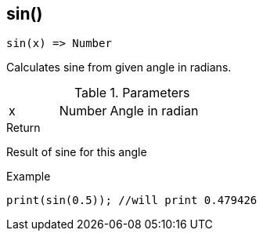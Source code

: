 [.nxsl-function]
[[func-sin]]
== sin()

[source,c]
----
sin(x) => Number
----

Calculates sine from given angle in radians. 

.Parameters
[cols="1,1,3" grid="none", frame="none"]
|===
|x|Number|Angle in radian 
|===

.Return
Result of sine for this angle

.Example
[source,c]
----
print(sin(0.5)); //will print 0.479426
----
